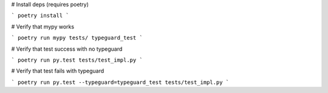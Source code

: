 # Install deps (requires poetry)

```
poetry install
```

# Verify that mypy works

```
poetry run mypy tests/ typeguard_test
```

# Verify that test success with no typeguard

```
poetry run py.test tests/test_impl.py
```

# Verify that test fails with typeguard

```
poetry run py.test --typeguard=typeguard_test tests/test_impl.py
```
